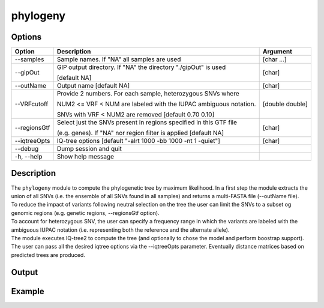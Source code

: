 #########
phylogeny
#########

Options
-------

+-------------------+------------------------------------------------------------------+----------------+
|Option             |Description                                                       |Argument        |
+===================+==================================================================+================+
|\-\-samples        |Sample names. If \"NA\" all samples are used                      |[char ...]      |
+-------------------+------------------------------------------------------------------+----------------+ 
|\-\-gipOut         |GIP output directory. If "NA" the directory "./gipOut" is used    |[char]          |
|                   |                                                                  |                |
|                   |[default NA]                                                      |                |
+-------------------+------------------------------------------------------------------+----------------+
|\-\-outName        |Output name [default NA]                                          |[char]          |
+-------------------+------------------------------------------------------------------+----------------+
|\-\-VRFcutoff      |Provide 2 numbers. For each sample, heterozygous SNVs where       |[double double] |
|                   |                                                                  |                |
|                   |NUM2 <= VRF < NUM are labeled with the IUPAC ambiguous notation.  |                | 
|                   |                                                                  |                |
|                   |SNVs with VRF < NUM2 are removed [default 0.70 0.10]              |                |
+-------------------+------------------------------------------------------------------+----------------+  
|\-\-regionsGtf     |Select just the SNVs present in regions specified in this GTF file|[char]          |
|                   |                                                                  |                |
|                   |(e.g. genes). If \"NA\" nor region filter is applied [default NA] |                |
+-------------------+------------------------------------------------------------------+----------------+
|\-\-iqtreeOpts     |IQ-tree options [default "-alrt 1000 -bb 1000 -nt 1 -quiet"]      |[char]          |
+-------------------+------------------------------------------------------------------+----------------+  
|\-\-debug          |Dump session and quit                                             |                |
+-------------------+------------------------------------------------------------------+----------------+
|\-h, \-\-help      |Show help message                                                 |                |
+-------------------+------------------------------------------------------------------+----------------+

Description
-----------
| The ``phylogeny`` module to compute the phylogenetic tree by maximum likelihood. In a first step the module extracts the union of all SNVs (i.e. the ensemble of all SNVs found in all samples) and returns a multi-FASTA file (\-\-outName file).
| To reduce the impact of variants following neutral selection on the tree the user can limit the SNVs to a subset og genomic regions (e.g. genetic regions, \-\-regionsGtf option).
| To account for heterozygous SNV, the user can specify a frequency range in which the variants are labeled with the ambiguous IUPAC notation (i.e. representing both the reference and the alternate allele).
| The module executes IQ-tree2 to compute the tree (and optionally to chose the model and perform boostrap support). The user can pass all the desired iqtree options via the \-\-iqtreeOpts parameter. Eventually distance matrices based on predicted trees are produced.

Output
------





Example
-------
